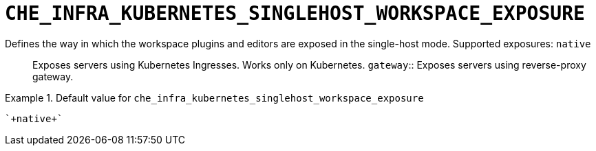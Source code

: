 [id="che_infra_kubernetes_singlehost_workspace_exposure_{context}"]
= `+CHE_INFRA_KUBERNETES_SINGLEHOST_WORKSPACE_EXPOSURE+`

Defines the way in which the workspace plugins and editors are exposed in the single-host mode. Supported exposures: `native`:: Exposes servers using Kubernetes Ingresses. Works only on Kubernetes. `gateway`:: Exposes servers using reverse-proxy gateway.


.Default value for `+che_infra_kubernetes_singlehost_workspace_exposure+`
====
----
`+native+`
----
====


